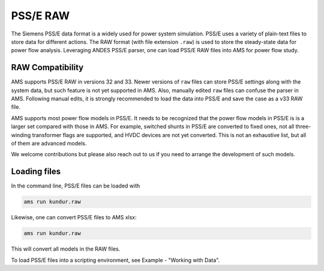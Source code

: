 
.. _psse:

PSS/E RAW
-----------------

The Siemens PSS/E data format is a widely used for power system simulation.
PSS/E uses a variety of plain-text files to store data for different actions.
The RAW format (with file extension ``.raw``) is used to store the steady-state
data for power flow analysis.
Leveraging ANDES PSS/E parser, one can load PSS/E RAW files into AMS for power
flow study.

RAW Compatibility
.................
AMS supports PSS/E RAW in versions 32 and 33. Newer versions of
``raw`` files can store PSS/E settings along with the system data, but such
feature is not yet supported in AMS. Also, manually edited ``raw`` files can
confuse the parser in AMS. Following manual edits, it is strongly recommended
to load the data into PSS/E and save the case as a v33 RAW file.

AMS supports most power flow models in PSS/E. It needs to be recognized that
the power flow models in PSS/E is is a larger set compared with those in AMS.
For example, switched shunts in PSS/E are converted to fixed ones, not all
three-winding transformer flags are supported, and HVDC devices are not yet
converted. This is not an exhaustive list, but all of them are advanced models.

We welcome contributions but please also reach out to us if you need
to arrange the development of such models.

Loading files
.............

In the command line, PSS/E files can be loaded with

.. code-block:: bash

    ams run kundur.raw

Likewise, one can convert PSS/E files to AMS xlsx:

.. code-block:: bash

    ams run kundur.raw

This will convert all models in the RAW files. 

To load PSS/E files into a scripting environment, see Example - "Working with
Data".
